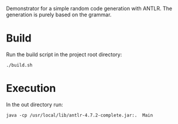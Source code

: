 Demonstrator for a simple random code generation with ANTLR.
The generation is purely based on the grammar.

* Build

Run the build script in the project root directory:

#+BEGIN_SRC shell
./build.sh
#+END_SRC


* Execution

In the out directory run:

#+BEGIN_SRC shell
java -cp /usr/local/lib/antlr-4.7.2-complete.jar:.  Main
#+END_SRC

